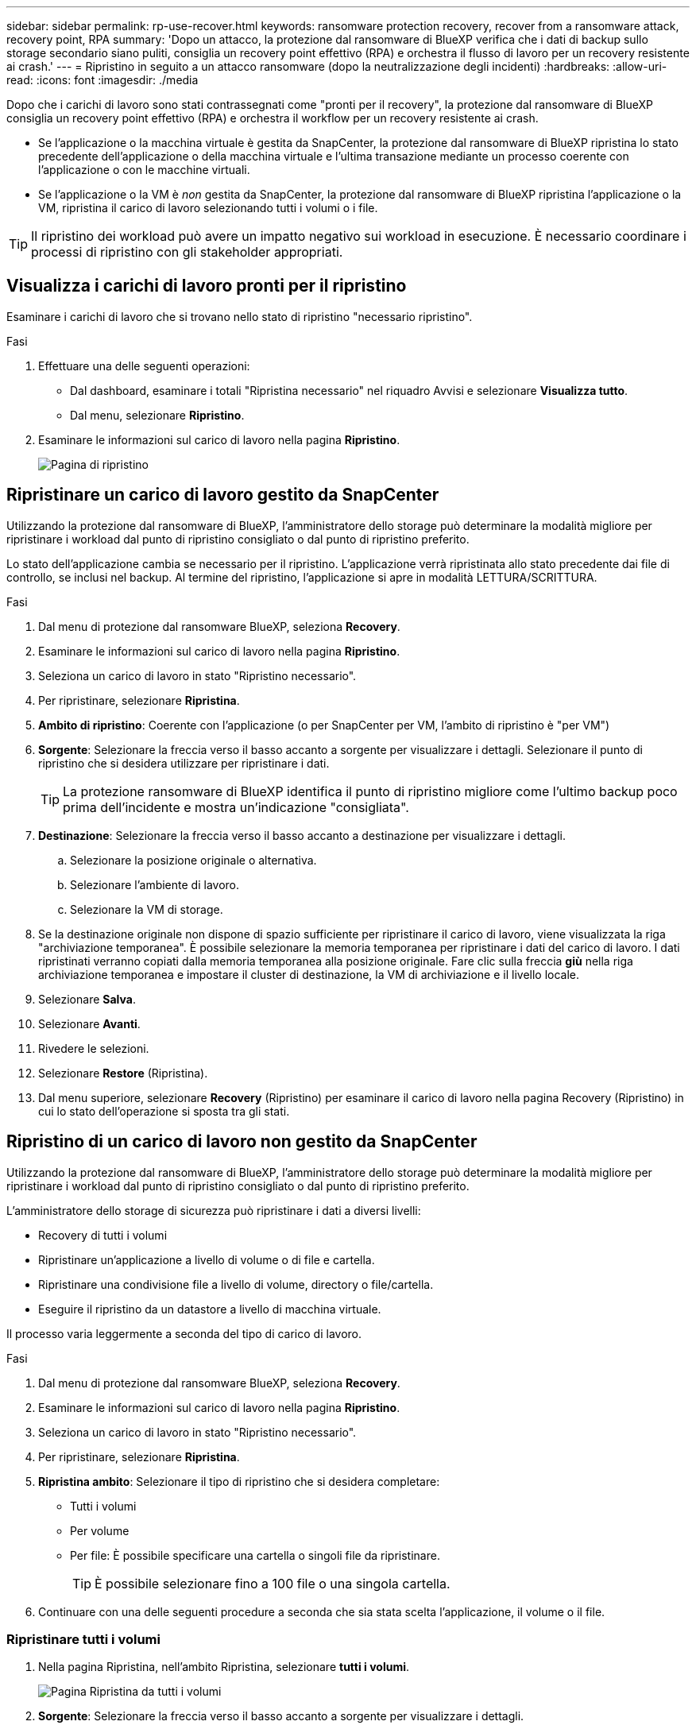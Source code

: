 ---
sidebar: sidebar 
permalink: rp-use-recover.html 
keywords: ransomware protection recovery, recover from a ransomware attack, recovery point, RPA 
summary: 'Dopo un attacco, la protezione dal ransomware di BlueXP verifica che i dati di backup sullo storage secondario siano puliti, consiglia un recovery point effettivo (RPA) e orchestra il flusso di lavoro per un recovery resistente ai crash.' 
---
= Ripristino in seguito a un attacco ransomware (dopo la neutralizzazione degli incidenti)
:hardbreaks:
:allow-uri-read: 
:icons: font
:imagesdir: ./media


[role="lead"]
Dopo che i carichi di lavoro sono stati contrassegnati come "pronti per il recovery", la protezione dal ransomware di BlueXP consiglia un recovery point effettivo (RPA) e orchestra il workflow per un recovery resistente ai crash.

* Se l'applicazione o la macchina virtuale è gestita da SnapCenter, la protezione dal ransomware di BlueXP ripristina lo stato precedente dell'applicazione o della macchina virtuale e l'ultima transazione mediante un processo coerente con l'applicazione o con le macchine virtuali.
* Se l'applicazione o la VM è _non_ gestita da SnapCenter, la protezione dal ransomware di BlueXP ripristina l'applicazione o la VM, ripristina il carico di lavoro selezionando tutti i volumi o i file.



TIP: Il ripristino dei workload può avere un impatto negativo sui workload in esecuzione. È necessario coordinare i processi di ripristino con gli stakeholder appropriati.



== Visualizza i carichi di lavoro pronti per il ripristino

Esaminare i carichi di lavoro che si trovano nello stato di ripristino "necessario ripristino".

.Fasi
. Effettuare una delle seguenti operazioni:
+
** Dal dashboard, esaminare i totali "Ripristina necessario" nel riquadro Avvisi e selezionare *Visualizza tutto*.
** Dal menu, selezionare *Ripristino*.


. Esaminare le informazioni sul carico di lavoro nella pagina *Ripristino*.
+
image:screen-recovery2.png["Pagina di ripristino"]





== Ripristinare un carico di lavoro gestito da SnapCenter

Utilizzando la protezione dal ransomware di BlueXP, l'amministratore dello storage può determinare la modalità migliore per ripristinare i workload dal punto di ripristino consigliato o dal punto di ripristino preferito.

Lo stato dell'applicazione cambia se necessario per il ripristino. L'applicazione verrà ripristinata allo stato precedente dai file di controllo, se inclusi nel backup. Al termine del ripristino, l'applicazione si apre in modalità LETTURA/SCRITTURA.

.Fasi
. Dal menu di protezione dal ransomware BlueXP, seleziona *Recovery*.
. Esaminare le informazioni sul carico di lavoro nella pagina *Ripristino*.
. Seleziona un carico di lavoro in stato "Ripristino necessario".
. Per ripristinare, selezionare *Ripristina*.
. *Ambito di ripristino*: Coerente con l'applicazione (o per SnapCenter per VM, l'ambito di ripristino è "per VM")
. *Sorgente*: Selezionare la freccia verso il basso accanto a sorgente per visualizzare i dettagli. Selezionare il punto di ripristino che si desidera utilizzare per ripristinare i dati.
+

TIP: La protezione ransomware di BlueXP identifica il punto di ripristino migliore come l'ultimo backup poco prima dell'incidente e mostra un'indicazione "consigliata".

. *Destinazione*: Selezionare la freccia verso il basso accanto a destinazione per visualizzare i dettagli.
+
.. Selezionare la posizione originale o alternativa.
.. Selezionare l'ambiente di lavoro.
.. Selezionare la VM di storage.


. Se la destinazione originale non dispone di spazio sufficiente per ripristinare il carico di lavoro, viene visualizzata la riga "archiviazione temporanea". È possibile selezionare la memoria temporanea per ripristinare i dati del carico di lavoro. I dati ripristinati verranno copiati dalla memoria temporanea alla posizione originale. Fare clic sulla freccia *giù* nella riga archiviazione temporanea e impostare il cluster di destinazione, la VM di archiviazione e il livello locale.
. Selezionare *Salva*.
. Selezionare *Avanti*.
. Rivedere le selezioni.
. Selezionare *Restore* (Ripristina).
. Dal menu superiore, selezionare *Recovery* (Ripristino) per esaminare il carico di lavoro nella pagina Recovery (Ripristino) in cui lo stato dell'operazione si sposta tra gli stati.




== Ripristino di un carico di lavoro non gestito da SnapCenter

Utilizzando la protezione dal ransomware di BlueXP, l'amministratore dello storage può determinare la modalità migliore per ripristinare i workload dal punto di ripristino consigliato o dal punto di ripristino preferito.

L'amministratore dello storage di sicurezza può ripristinare i dati a diversi livelli:

* Recovery di tutti i volumi
* Ripristinare un'applicazione a livello di volume o di file e cartella.
* Ripristinare una condivisione file a livello di volume, directory o file/cartella.
* Eseguire il ripristino da un datastore a livello di macchina virtuale.


Il processo varia leggermente a seconda del tipo di carico di lavoro.

.Fasi
. Dal menu di protezione dal ransomware BlueXP, seleziona *Recovery*.
. Esaminare le informazioni sul carico di lavoro nella pagina *Ripristino*.
. Seleziona un carico di lavoro in stato "Ripristino necessario".
. Per ripristinare, selezionare *Ripristina*.
. *Ripristina ambito*: Selezionare il tipo di ripristino che si desidera completare:
+
** Tutti i volumi
** Per volume
** Per file: È possibile specificare una cartella o singoli file da ripristinare.
+

TIP: È possibile selezionare fino a 100 file o una singola cartella.



. Continuare con una delle seguenti procedure a seconda che sia stata scelta l'applicazione, il volume o il file.




=== Ripristinare tutti i volumi

. Nella pagina Ripristina, nell'ambito Ripristina, selezionare *tutti i volumi*.
+
image:screen-recovery-all-volumes.png["Pagina Ripristina da tutti i volumi"]

. *Sorgente*: Selezionare la freccia verso il basso accanto a sorgente per visualizzare i dettagli.
+
.. Selezionare il punto di ripristino che si desidera utilizzare per ripristinare i dati.
+

TIP: La protezione ransomware di BlueXP identifica il punto di ripristino migliore come l'ultimo backup poco prima dell'incidente e mostra un'indicazione di "più sicuro per tutti i volumi". Ciò significa che tutti i volumi verranno ripristinati in una copia prima del primo attacco sul primo volume rilevato.



. *Destinazione*: Selezionare la freccia verso il basso accanto a destinazione per visualizzare i dettagli.
+
.. Selezionare l'ambiente di lavoro.
.. Selezionare la VM di storage.
.. Selezionare l'aggregato.
.. Modificare il prefisso del volume che verrà anteposto a tutti i nuovi volumi.
+

TIP: Il nome del nuovo volume viene visualizzato come prefisso + nome del volume originale + nome del backup + data di backup.



. Selezionare *Salva*.
. Selezionare *Avanti*.
. Rivedere le selezioni.
. Selezionare *Restore* (Ripristina).
. Dal menu superiore, selezionare *Recovery* (Ripristino) per esaminare il carico di lavoro nella pagina Recovery (Ripristino) in cui lo stato dell'operazione si sposta tra gli stati.




=== Ripristinare un workload dell'applicazione a livello di volume

. Nella pagina Ripristina, nell'ambito Ripristina, selezionare *per volume*.
+
image:screen-recovery-byvolume.png["Ripristino per pagina del volume"]

. Nell'elenco dei volumi, selezionare il volume che si desidera ripristinare.
. *Sorgente*: Selezionare la freccia verso il basso accanto a sorgente per visualizzare i dettagli.
+
.. Selezionare il punto di ripristino che si desidera utilizzare per ripristinare i dati.
+

TIP: La protezione ransomware di BlueXP identifica il punto di ripristino migliore come l'ultimo backup poco prima dell'incidente e mostra un'indicazione "consigliata".



. *Destinazione*: Selezionare la freccia verso il basso accanto a destinazione per visualizzare i dettagli.
+
.. Selezionare l'ambiente di lavoro.
.. Selezionare la VM di storage.
.. Selezionare l'aggregato.
.. Rivedere il nuovo nome del volume.
+

TIP: Il nome del nuovo volume viene visualizzato come nome originale del volume + nome del backup + data di backup.



. Selezionare *Salva*.
. Selezionare *Avanti*.
. Rivedere le selezioni.
. Selezionare *Restore* (Ripristina).
. Dal menu superiore, selezionare *Recovery* (Ripristino) per esaminare il carico di lavoro nella pagina Recovery (Ripristino) in cui lo stato dell'operazione si sposta tra gli stati.




=== Ripristinare un workload dell'applicazione a livello di file

Scaricare un elenco dei file interessati* prima di ripristinare il carico di lavoro di un'applicazione a livello di file. È ora possibile accedere alla pagina Avvisi per scaricare un elenco di file interessati, quindi utilizzare la pagina di ripristino per caricare l'elenco e scegliere i file da ripristinare.

.Fasi
. Nella pagina Ripristina, nell'ambito Ripristina, selezionare *per file*.
. Nell'elenco dei volumi, selezionare il volume che si desidera ripristinare.
. *Sorgente*: Selezionare la freccia verso il basso accanto a sorgente per visualizzare i dettagli.
+
.. Selezionare il punto di ripristino che si desidera utilizzare per ripristinare i dati.
+

TIP: La protezione ransomware di BlueXP identifica il punto di ripristino migliore come l'ultimo backup poco prima dell'incidente e mostra un'indicazione "consigliata".

.. Selezionare fino a 100 file o una singola cartella da ripristinare.


. *Destinazione*: Selezionare la freccia verso il basso accanto a destinazione per visualizzare i dettagli.
+
.. Scegliere dove ripristinare i dati: Percorso di origine originale o percorso alternativo che è possibile specificare.
+

TIP: Mentre i file o la directory originali verranno sovrascritti dai dati ripristinati, i nomi dei file e delle cartelle originali rimarranno gli stessi a meno che non si specifichino nuovi nomi.

.. Selezionare l'ambiente di lavoro.
.. Selezionare la VM di storage.
.. Facoltativamente, immettere il percorso.
+

TIP: Se non si specifica un percorso per il ripristino, i file verranno ripristinati in un nuovo volume nella directory di livello superiore.

.. Selezionare se si desidera che i nomi dei file o della directory ripristinati siano gli stessi nomi della posizione corrente o nomi diversi.


. Selezionare *Salva*.
. Selezionare *Avanti*.
. Rivedere le selezioni.
. Selezionare *Restore* (Ripristina).
. Dal menu superiore, selezionare *Recovery* (Ripristino) per esaminare il carico di lavoro nella pagina Recovery (Ripristino) in cui lo stato dell'operazione si sposta tra gli stati.




=== Ripristino di una condivisione di file o di un datastore a livello di volume o file

. Dopo aver selezionato una condivisione di file o un archivio dati da ripristinare, nella pagina Ripristina, nell'ambito Ripristina, selezionare *per volume* o *per file*.
+
image:screen-recovery-fileshare.png["Pagina di ripristino che mostra il ripristino della condivisione file"]

. Nell'elenco dei volumi, selezionare il volume che si desidera ripristinare.
. *Sorgente*: Selezionare la freccia verso il basso accanto a sorgente per visualizzare i dettagli.
+
.. Selezionare il punto di ripristino che si desidera utilizzare per ripristinare i dati.
+

TIP: La protezione ransomware di BlueXP identifica il punto di ripristino migliore come l'ultimo backup poco prima dell'incidente e mostra un'indicazione "consigliata".



. *Destinazione*: Selezionare la freccia verso il basso accanto a destinazione per visualizzare i dettagli.
+
.. Scegliere dove ripristinare i dati: Percorso di origine originale o percorso alternativo che è possibile specificare.
+

TIP: Mentre i file o la directory originali verranno sovrascritti dai dati ripristinati, i nomi dei file e delle cartelle originali rimarranno gli stessi a meno che non si specifichino nuovi nomi.

.. Selezionare l'ambiente di lavoro.
.. Selezionare la VM di storage.
.. Facoltativamente, immettere il percorso.
+

TIP: Se non si specifica un percorso per il ripristino, i file verranno ripristinati in un nuovo volume nella directory di livello superiore.



. Selezionare *Salva*.
. Rivedere le selezioni.
. Selezionare *Restore* (Ripristina).
. Dal menu, selezionare *Recovery* (Ripristino) per esaminare il carico di lavoro nella pagina Recovery (Ripristino) in cui lo stato dell'operazione passa attraverso gli stati.




=== Ripristinare una condivisione di file VM a livello di VM

Nella pagina Recovery (Ripristino), dopo aver selezionato una macchina virtuale da ripristinare, continuare con la procedura descritta di seguito.

. *Sorgente*: Selezionare la freccia verso il basso accanto a sorgente per visualizzare i dettagli.
+
image:screen-recovery-vm.png["Pagina di ripristino che mostra una VM in fase di ripristino"]

. Selezionare il punto di ripristino che si desidera utilizzare per ripristinare i dati.
. *Destinazione*: Alla posizione originale.
. Selezionare *Avanti*.
. Rivedere le selezioni.
. Selezionare *Restore* (Ripristina).
. Dal menu, selezionare *Recovery* (Ripristino) per esaminare il carico di lavoro nella pagina Recovery (Ripristino) in cui lo stato dell'operazione passa attraverso gli stati.

